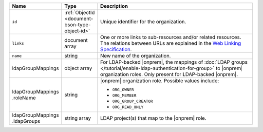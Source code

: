 .. list-table::
   :header-rows: 1
   :widths: 10 10 80

   * - Name
     - Type
     - Description

   * - ``id``
     - :ref:`ObjectId <document-bson-type-object-id>`
     - Unique identifier for the organization.
       
   * - ``links``
     - document array
     - One or more links to sub-resources and/or related resources. The
       relations between URLs are explained in the `Web Linking Specification
       <https://tools.ietf.org/html/rfc5988>`_.

   * - ``name``
     - string
     - New name of the organization.

   * - ldapGroupMappings
     - object array
     - For LDAP-backed |onprem|, the mappings of
       :doc:`LDAP groups </tutorial/enable-ldap-authentication-for-group>`
       to |onprem| organization roles. Only present for LDAP-backed
       |onprem|.

   * - | ldapGroupMappings
       | .roleName
     - string
     - |onprem| organization role. Possible values include:

       - ``ORG_OWNER``
       - ``ORG_MEMBER``
       - ``ORG_GROUP_CREATOR``
       - ``ORG_READ_ONLY``

   * - | ldapGroupMappings
       | .ldapGroups
     - string array
     - LDAP project(s) that map to the |onprem| role.
